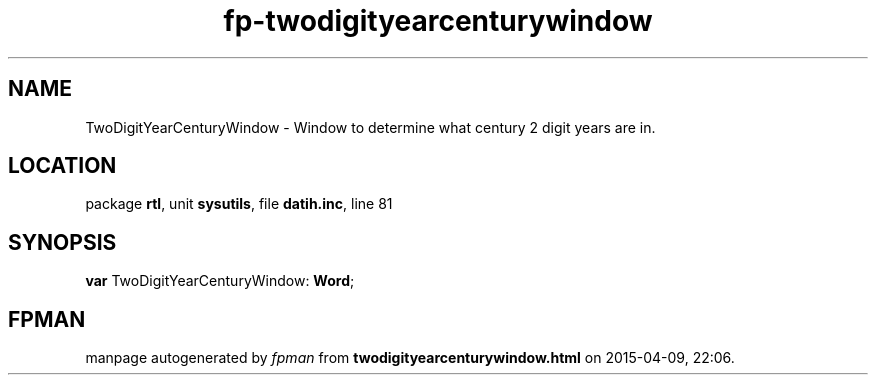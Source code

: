 .\" file autogenerated by fpman
.TH "fp-twodigityearcenturywindow" 3 "2014-03-14" "fpman" "Free Pascal Programmer's Manual"
.SH NAME
TwoDigitYearCenturyWindow - Window to determine what century 2 digit years are in.
.SH LOCATION
package \fBrtl\fR, unit \fBsysutils\fR, file \fBdatih.inc\fR, line 81
.SH SYNOPSIS
\fBvar\fR TwoDigitYearCenturyWindow: \fBWord\fR;

.SH FPMAN
manpage autogenerated by \fIfpman\fR from \fBtwodigityearcenturywindow.html\fR on 2015-04-09, 22:06.

